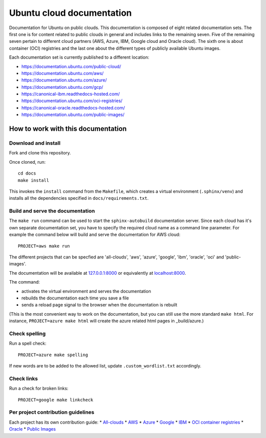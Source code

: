 Ubuntu cloud documentation
==========================

Documentation for Ubuntu on public clouds. This documentation is composed of eight related documentation sets. The first one is for content related to public clouds in general and includes links to the remaining seven. Five of the remaining seven pertain to different cloud partners (AWS, Azure, IBM, Google cloud and Oracle cloud). The sixth one is about container (OCI) registries and the last one about the different types of publicly available Ubuntu images.

Each documentation set is currently published to a different location:

* https://documentation.ubuntu.com/public-cloud/
* https://documentation.ubuntu.com/aws/
* https://documentation.ubuntu.com/azure/
* https://documentation.ubuntu.com/gcp/
* https://canonical-ibm.readthedocs-hosted.com/
* https://documentation.ubuntu.com/oci-registries/
* https://canonical-oracle.readthedocs-hosted.com/
* https://documentation.ubuntu.com/public-images/


How to work with this documentation
-----------------------------------

Download and install
~~~~~~~~~~~~~~~~~~~~
Fork and clone this repository.

Once cloned, run::

	cd docs
	make install

This invokes the ``install`` command from the ``Makefile``, which creates a
virtual environment (``.sphinx/venv``) and installs all the dependencies specified in
``docs/requirements.txt``.


Build and serve the documentation
~~~~~~~~~~~~~~~~~~~~~~~~~~~~~~~~~

The ``make run`` command can be used to start the ``sphinx-autobuild`` documentation server.
Since each cloud has it's own separate documentation set, you have to specify the required cloud name as a command line parameter. For example the command below will build and serve the documentation for AWS cloud::

	PROJECT=aws make run

The different projects that can be specfied are 'all-clouds', 'aws', 'azure', 'google', 'ibm', 'oracle', 'oci' and 'public-images'.

The documentation will be available at `127.0.0.1:8000 <http://127.0.0.1:8000>`_ or equivalently at `localhost:8000 <http://localhost:8000>`_.

The command:

* activates the virtual environment and serves the documentation
* rebuilds the documentation each time you save a file
* sends a reload page signal to the browser when the documentation is rebuilt

(This is the most convenient way to work on the documentation, but you can still use
the more standard ``make html``. For instance, ``PROJECT=azure make html`` will create the 
azure related html pages in _build/azure.)


Check spelling
~~~~~~~~~~~~~~

Run a spell check::

	PROJECT=azure make spelling

If new words are to be added to the allowed list, update ``.custom_wordlist.txt`` accordingly.


Check links
~~~~~~~~~~~

Run a check for broken links::

	PROJECT=google make linkcheck


Per project contribution guidelines
~~~~~~~~~~~~~~~~~~~~~~~~~~~~~~~~~~~

Each project has its own contribution guide: 
* `All-clouds <https://documentation.ubuntu.com/public-cloud/all-clouds-how-to/contribute-to-these-docs/>`_
* `AWS <https://documentation.ubuntu.com/aws/aws-how-to/contribute-to-these-docs/>`_
* `Azure <https://documentation.ubuntu.com/azure/azure-how-to/contribute-to-these-docs/>`_
* `Google <https://documentation.ubuntu.com/gcp/google-how-to/contribute-to-these-docs/>`_
* `IBM <https://canonical-ibm.readthedocs-hosted.com/ibm-how-to/contribute-to-these-docs/>`_
* `OCI container registries <https://documentation.ubuntu.com/oci-registries/oci-how-to/contribute-to-these-docs/>`_
* `Oracle <https://canonical-oracle.readthedocs-hosted.com/oracle-how-to/contribute-to-these-docs/>`_
* `Public Images <https://documentation.ubuntu.com/public-images/public-images-how-to/contribute-to-these-docs/>`_
